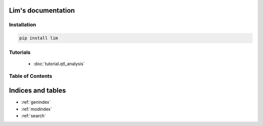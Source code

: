 Lim's documentation
===================

Installation
------------

.. code-block:: console

    pip install lim

Tutorials
---------

    - :doc:`tutorial.qtl_analysis`

Table of Contents
-----------------

   .. toctree::
      :maxdepth: 2

      tutorial.qtl_analysis
      lim.genetics.qtl

Indices and tables
==================

* :ref:`genindex`
* :ref:`modindex`
* :ref:`search`
